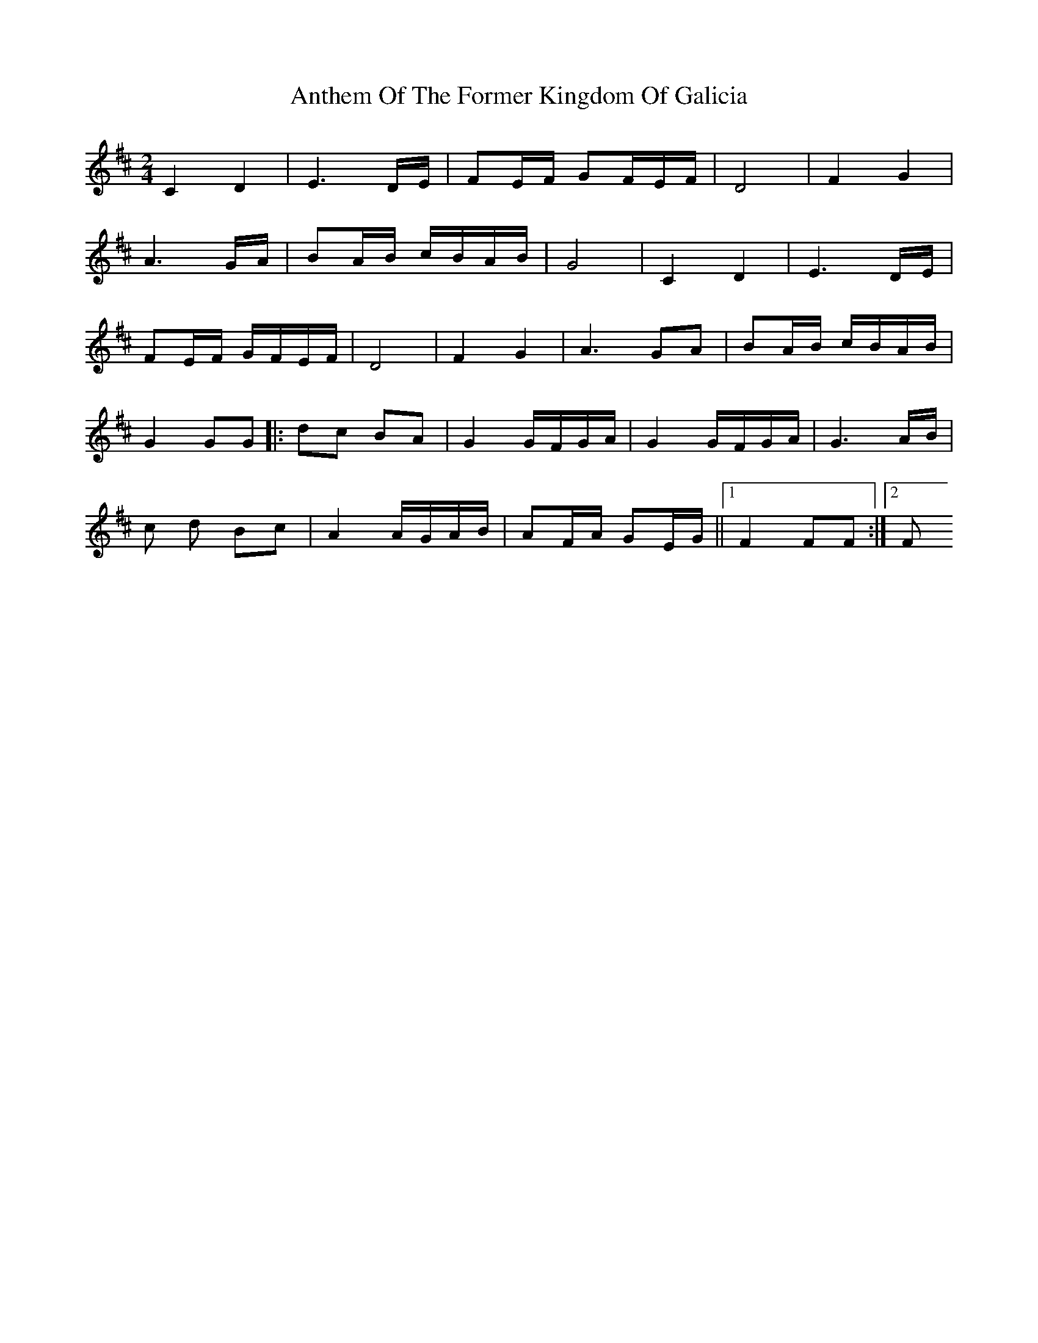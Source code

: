 X: 1
T: Anthem Of The Former Kingdom Of Galicia
Z: Mario Romo
S: https://thesession.org/tunes/15083#setting27963
R: polka
M: 2/4
L: 1/8
K: Bmin
C2 D2| E3 D/E/|FE/F/ GF/E/F/|D4|F2 G2|
A3 G/A/|BA/B/ c/B/A/B/|G4|C2 D2|E3 D/E/|
FE/F/ G/F/E/F/|D4|F2 G2|A3 GA|BA/B/ c/B/A/B/|
G2 GG|:dc BA|G2 G/F/G/A/|G2 G/F/G/A/|G3 A/B/|
c d Bc|A2 A/G/A/B/|AF/A/ GE/G/||1F2 FF:|2F

